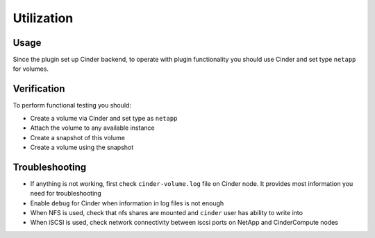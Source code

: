 ===========
Utilization
===========

Usage
-----
Since the plugin set up Cinder backend, to operate with plugin functionality you should use Cinder and set type ``netapp`` for volumes.

Verification
------------
To perform functional testing you should:

* Create a volume via Cinder and set type as ``netapp``
* Attach the volume to any available instance
* Create a snapshot of this volume
* Create a volume using the snapshot

Troubleshooting
---------------
* If anything is not working, first check ``cinder-volume.log`` file on Cinder node. It provides most information you need for troubleshooting
* Enable ``debug`` for Cinder when information in log files is not enough
* When NFS is used, check that nfs shares are mounted and ``cinder`` user has ability to write into
* When iSCSI is used, check network connectivity between iscsi ports on NetApp and Cinder\Compute nodes
